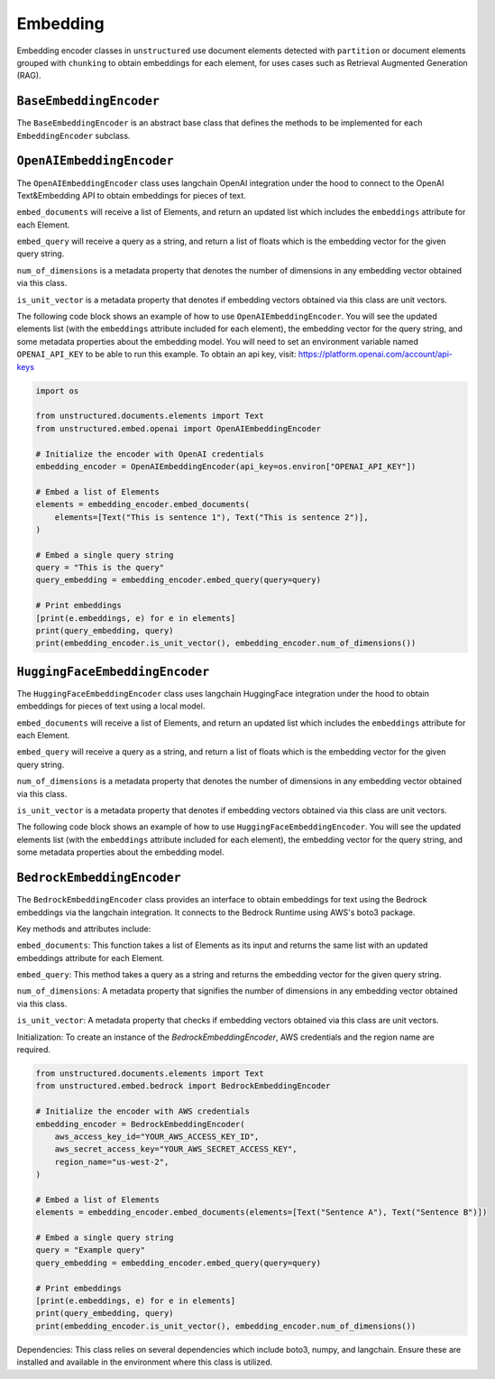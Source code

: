 #########
Embedding
#########

Embedding encoder classes in ``unstructured`` use document elements detected
with ``partition`` or document elements grouped with ``chunking`` to obtain
embeddings for each element, for uses cases such as Retrieval Augmented Generation (RAG).


``BaseEmbeddingEncoder``
------------------------

The ``BaseEmbeddingEncoder`` is an abstract base class that defines the methods to be implemented
for each ``EmbeddingEncoder`` subclass.


``OpenAIEmbeddingEncoder``
--------------------------

The ``OpenAIEmbeddingEncoder`` class uses langchain OpenAI integration under the hood
to connect to the OpenAI Text&Embedding API to obtain embeddings for pieces of text.

``embed_documents`` will receive a list of Elements, and return an updated list which
includes the ``embeddings`` attribute for each Element.

``embed_query`` will receive a query as a string, and return a list of floats which is the
embedding vector for the given query string.

``num_of_dimensions`` is a metadata property that denotes the number of dimensions in any
embedding vector obtained via this class.

``is_unit_vector`` is a metadata property that denotes if embedding vectors obtained via
this class are unit vectors.

The following code block shows an example of how to use ``OpenAIEmbeddingEncoder``. You will
see the updated elements list (with the ``embeddings`` attribute included for each element),
the embedding vector for the query string, and some metadata properties about the embedding model.
You will need to set an environment variable named ``OPENAI_API_KEY`` to be able to run this example.
To obtain an api key, visit: https://platform.openai.com/account/api-keys

.. code:: python

    import os

    from unstructured.documents.elements import Text
    from unstructured.embed.openai import OpenAIEmbeddingEncoder

    # Initialize the encoder with OpenAI credentials
    embedding_encoder = OpenAIEmbeddingEncoder(api_key=os.environ["OPENAI_API_KEY"])

    # Embed a list of Elements
    elements = embedding_encoder.embed_documents(
        elements=[Text("This is sentence 1"), Text("This is sentence 2")],
    )

    # Embed a single query string
    query = "This is the query"
    query_embedding = embedding_encoder.embed_query(query=query)

    # Print embeddings
    [print(e.embeddings, e) for e in elements]
    print(query_embedding, query)
    print(embedding_encoder.is_unit_vector(), embedding_encoder.num_of_dimensions())

``HuggingFaceEmbeddingEncoder``
---------------------------------

The ``HuggingFaceEmbeddingEncoder`` class uses langchain HuggingFace integration under the hood
to obtain embeddings for pieces of text using a local model.

``embed_documents`` will receive a list of Elements, and return an updated list which
includes the ``embeddings`` attribute for each Element.

``embed_query`` will receive a query as a string, and return a list of floats which is the
embedding vector for the given query string.

``num_of_dimensions`` is a metadata property that denotes the number of dimensions in any
embedding vector obtained via this class.

``is_unit_vector`` is a metadata property that denotes if embedding vectors obtained via
this class are unit vectors.

The following code block shows an example of how to use ``HuggingFaceEmbeddingEncoder``. You will
see the updated elements list (with the ``embeddings`` attribute included for each element),
the embedding vector for the query string, and some metadata properties about the embedding model.


``BedrockEmbeddingEncoder``
-----------------------------

The ``BedrockEmbeddingEncoder`` class provides an interface to obtain embeddings for text using the Bedrock embeddings via the langchain integration. It connects to the Bedrock Runtime using AWS's boto3 package.

Key methods and attributes include:

``embed_documents``: This function takes a list of Elements as its input and returns the same list with an updated embeddings attribute for each Element.

``embed_query``: This method takes a query as a string and returns the embedding vector for the given query string.

``num_of_dimensions``: A metadata property that signifies the number of dimensions in any embedding vector obtained via this class.

``is_unit_vector``: A metadata property that checks if embedding vectors obtained via this class are unit vectors.

Initialization:
To create an instance of the `BedrockEmbeddingEncoder`, AWS credentials and the region name are required.

.. code:: python

    from unstructured.documents.elements import Text
    from unstructured.embed.bedrock import BedrockEmbeddingEncoder

    # Initialize the encoder with AWS credentials
    embedding_encoder = BedrockEmbeddingEncoder(
        aws_access_key_id="YOUR_AWS_ACCESS_KEY_ID",
        aws_secret_access_key="YOUR_AWS_SECRET_ACCESS_KEY",
        region_name="us-west-2",
    )

    # Embed a list of Elements
    elements = embedding_encoder.embed_documents(elements=[Text("Sentence A"), Text("Sentence B")])

    # Embed a single query string
    query = "Example query"
    query_embedding = embedding_encoder.embed_query(query=query)

    # Print embeddings
    [print(e.embeddings, e) for e in elements]
    print(query_embedding, query)
    print(embedding_encoder.is_unit_vector(), embedding_encoder.num_of_dimensions())


Dependencies:
This class relies on several dependencies which include boto3, numpy, and langchain. Ensure these are installed and available in the environment where this class is utilized.
